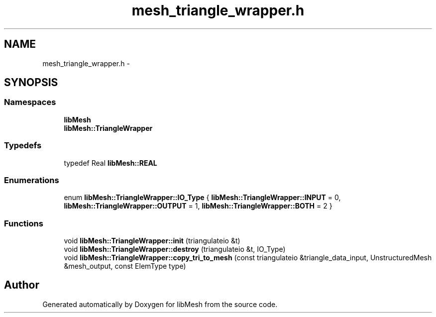 .TH "mesh_triangle_wrapper.h" 3 "Tue May 6 2014" "libMesh" \" -*- nroff -*-
.ad l
.nh
.SH NAME
mesh_triangle_wrapper.h \- 
.SH SYNOPSIS
.br
.PP
.SS "Namespaces"

.in +1c
.ti -1c
.RI "\fBlibMesh\fP"
.br
.ti -1c
.RI "\fBlibMesh::TriangleWrapper\fP"
.br
.in -1c
.SS "Typedefs"

.in +1c
.ti -1c
.RI "typedef Real \fBlibMesh::REAL\fP"
.br
.in -1c
.SS "Enumerations"

.in +1c
.ti -1c
.RI "enum \fBlibMesh::TriangleWrapper::IO_Type\fP { \fBlibMesh::TriangleWrapper::INPUT\fP = 0, \fBlibMesh::TriangleWrapper::OUTPUT\fP = 1, \fBlibMesh::TriangleWrapper::BOTH\fP = 2 }"
.br
.in -1c
.SS "Functions"

.in +1c
.ti -1c
.RI "void \fBlibMesh::TriangleWrapper::init\fP (triangulateio &t)"
.br
.ti -1c
.RI "void \fBlibMesh::TriangleWrapper::destroy\fP (triangulateio &t, IO_Type)"
.br
.ti -1c
.RI "void \fBlibMesh::TriangleWrapper::copy_tri_to_mesh\fP (const triangulateio &triangle_data_input, UnstructuredMesh &mesh_output, const ElemType type)"
.br
.in -1c
.SH "Author"
.PP 
Generated automatically by Doxygen for libMesh from the source code\&.
